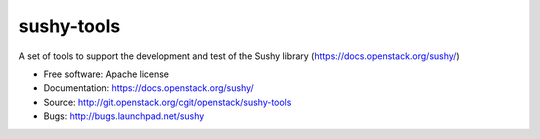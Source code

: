===========
sushy-tools
===========

A set of tools to support the development and test of the Sushy library
(https://docs.openstack.org/sushy/)

* Free software: Apache license
* Documentation: https://docs.openstack.org/sushy/
* Source: http://git.openstack.org/cgit/openstack/sushy-tools
* Bugs: http://bugs.launchpad.net/sushy
